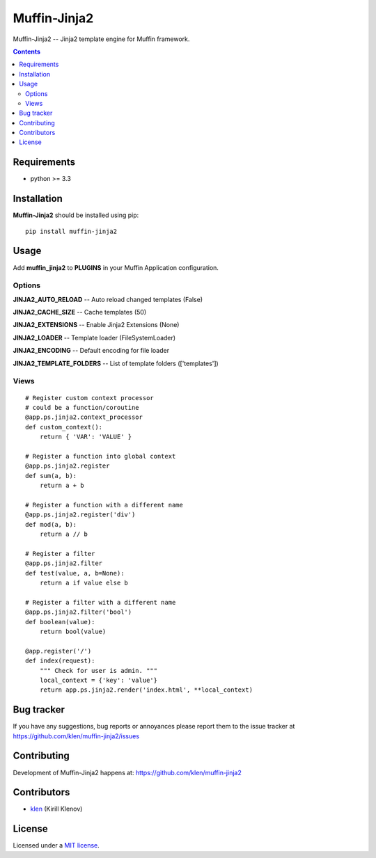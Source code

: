 Muffin-Jinja2
#############

.. _description:

Muffin-Jinja2 -- Jinja2 template engine for Muffin framework.

.. _badges:

.. image:: http://img.shields.io/travis/klen/muffin-jinja2.svg?style=flat-square
    :target: http://travis-ci.org/klen/muffin-jinja2
    :alt: Build Status

.. image:: http://img.shields.io/pypi/v/muffin-jinja2.svg?style=flat-square
    :target: https://pypi.python.org/pypi/muffin-jinja2

.. image:: http://img.shields.io/pypi/dm/muffin-jinja2.svg?style=flat-square
    :target: https://pypi.python.org/pypi/muffin-jinja2

.. image:: http://img.shields.io/gratipay/klen.svg?style=flat-square
    :target: https://www.gratipay.com/klen/
    :alt: Donate

.. _contents:

.. contents::

.. _requirements:

Requirements
=============

- python >= 3.3

.. _installation:

Installation
=============

**Muffin-Jinja2** should be installed using pip: ::

    pip install muffin-jinja2

.. _usage:

Usage
=====

Add **muffin_jinja2** to **PLUGINS** in your Muffin Application configuration.

Options
-------

**JINJA2_AUTO_RELOAD** -- Auto reload changed templates (False)

**JINJA2_CACHE_SIZE** -- Cache templates (50)

**JINJA2_EXTENSIONS** -- Enable Jinja2 Extensions (None)

**JINJA2_LOADER** -- Template loader (FileSystemLoader)

**JINJA2_ENCODING** -- Default encoding for file loader

**JINJA2_TEMPLATE_FOLDERS** -- List of template folders (['templates'])

Views
-----

::

    # Register custom context processor
    # could be a function/coroutine
    @app.ps.jinja2.context_processor
    def custom_context():
        return { 'VAR': 'VALUE' }

    # Register a function into global context
    @app.ps.jinja2.register
    def sum(a, b):
        return a + b

    # Register a function with a different name
    @app.ps.jinja2.register('div')
    def mod(a, b):
        return a // b

    # Register a filter
    @app.ps.jinja2.filter
    def test(value, a, b=None):
        return a if value else b

    # Register a filter with a different name
    @app.ps.jinja2.filter('bool')
    def boolean(value):
        return bool(value)

    @app.register('/')
    def index(request):
        """ Check for user is admin. """
        local_context = {'key': 'value'}
        return app.ps.jinja2.render('index.html', **local_context)


.. _bugtracker:

Bug tracker
===========

If you have any suggestions, bug reports or
annoyances please report them to the issue tracker
at https://github.com/klen/muffin-jinja2/issues

.. _contributing:

Contributing
============

Development of Muffin-Jinja2 happens at: https://github.com/klen/muffin-jinja2


Contributors
=============

* klen_ (Kirill Klenov)

.. _license:

License
=======

Licensed under a `MIT license`_.

.. _links:


.. _klen: https://github.com/klen

.. _MIT license: http://opensource.org/licenses/MIT
